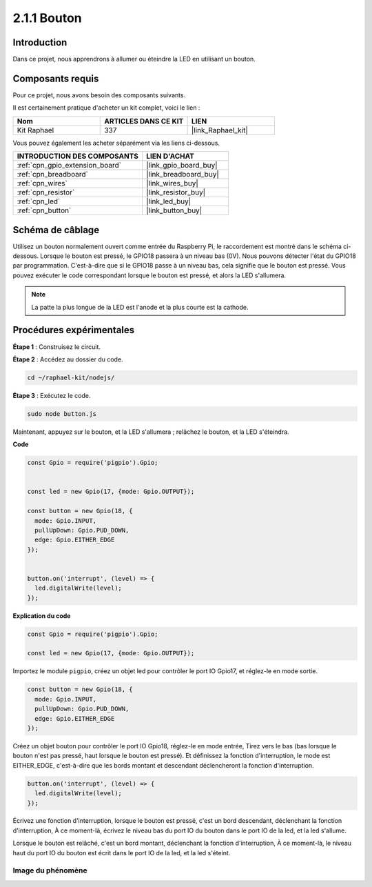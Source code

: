  
.. _2.1.1_js:

2.1.1 Bouton
=================

Introduction
-------------------

Dans ce projet, nous apprendrons à allumer ou éteindre la LED en utilisant un bouton.

Composants requis
-------------------------------

Pour ce projet, nous avons besoin des composants suivants.

.. image:: ../img/list_2.1.1_Button.png

Il est certainement pratique d'acheter un kit complet, voici le lien :

.. list-table::
    :widths: 20 20 20
    :header-rows: 1

    *   - Nom	
        - ARTICLES DANS CE KIT
        - LIEN
    *   - Kit Raphael
        - 337
        - |link_Raphael_kit|

Vous pouvez également les acheter séparément via les liens ci-dessous.

.. list-table::
    :widths: 30 20
    :header-rows: 1

    *   - INTRODUCTION DES COMPOSANTS
        - LIEN D'ACHAT

    *   - :ref:`cpn_gpio_extension_board`
        - |link_gpio_board_buy|
    *   - :ref:`cpn_breadboard`
        - |link_breadboard_buy|
    *   - :ref:`cpn_wires`
        - |link_wires_buy|
    *   - :ref:`cpn_resistor`
        - |link_resistor_buy|
    *   - :ref:`cpn_led`
        - |link_led_buy|
    *   - :ref:`cpn_button`
        - |link_button_buy|

Schéma de câblage
-----------------------

Utilisez un bouton normalement ouvert comme entrée du Raspberry Pi, le raccordement est montré dans le schéma ci-dessous. Lorsque le bouton est pressé, le GPIO18 passera à un niveau bas (0V). Nous pouvons détecter l'état du GPIO18 par programmation. C'est-à-dire que si le GPIO18 passe à un niveau bas, cela signifie que le bouton est pressé. Vous pouvez exécuter le code correspondant lorsque le bouton est pressé, et alors la LED s'allumera.

.. note::
    La patte la plus longue de la LED est l'anode et la plus courte est la cathode.

.. image:: ../img/image302.png


.. image:: ../img/image303.png


Procédures expérimentales
-----------------------------

**Étape 1** : Construisez le circuit.

.. image:: ../img/image152.png

**Étape 2** : Accédez au dossier du code.

.. raw:: html

   <run></run>

.. code-block:: 

    cd ~/raphael-kit/nodejs/

**Étape 3** : Exécutez le code.

.. raw:: html

   <run></run>

.. code-block:: 

    sudo node button.js

Maintenant, appuyez sur le bouton, et la LED s'allumera ; 
relâchez le bouton, et la LED s'éteindra.

**Code**

.. code-block:: js

    const Gpio = require('pigpio').Gpio; 

    
    const led = new Gpio(17, {mode: Gpio.OUTPUT});
   
    const button = new Gpio(18, {
      mode: Gpio.INPUT,
      pullUpDown: Gpio.PUD_DOWN,     
      edge: Gpio.EITHER_EDGE        
    });

    
    button.on('interrupt', (level) => {  
      led.digitalWrite(level);          
    });

**Explication du code**

.. code-block:: js

    const Gpio = require('pigpio').Gpio;    

    const led = new Gpio(17, {mode: Gpio.OUTPUT});

Importez le module ``pigpio``, créez un objet led pour contrôler le port IO Gpio17, et réglez-le en mode sortie.

.. code-block:: js

    const button = new Gpio(18, {
      mode: Gpio.INPUT,
      pullUpDown: Gpio.PUD_DOWN,     
      edge: Gpio.EITHER_EDGE       
    });

Créez un objet bouton pour contrôler le port IO Gpio18, réglez-le en mode entrée,
Tirez vers le bas (bas lorsque le bouton n'est pas pressé, haut lorsque le bouton est pressé).
Et définissez la fonction d'interruption, le mode est EITHER_EDGE, c'est-à-dire que les bords montant et descendant déclencheront la fonction d'interruption.

.. code-block:: js

    button.on('interrupt', (level) => {  
      led.digitalWrite(level);          
    });

Écrivez une fonction d'interruption, lorsque le bouton est pressé, c'est un bord descendant, déclenchant la fonction d'interruption,
À ce moment-là, écrivez le niveau bas du port IO du bouton dans le port IO de la led, et la led s'allume.

Lorsque le bouton est relâché, c'est un bord montant, déclenchant la fonction d'interruption,
À ce moment-là, le niveau haut du port IO du bouton est écrit dans le port IO de la led, et la led s'éteint.

Image du phénomène
^^^^^^^^^^^^^^^^^^^^^^^

.. image:: ../img/image153.jpeg
